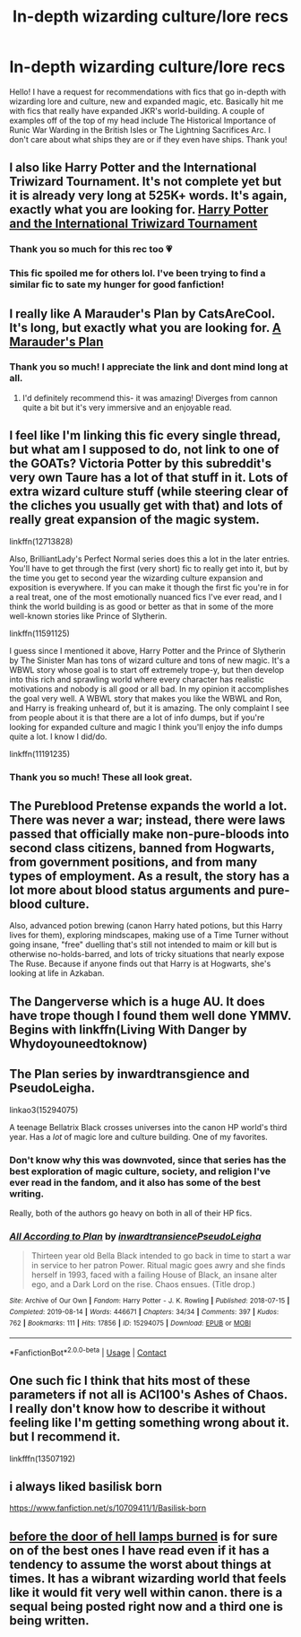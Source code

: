 #+TITLE: In-depth wizarding culture/lore recs

* In-depth wizarding culture/lore recs
:PROPERTIES:
:Author: slytherinquidditch
:Score: 39
:DateUnix: 1610070210.0
:DateShort: 2021-Jan-08
:FlairText: Request
:END:
Hello! I have a request for recommendations with fics that go in-depth with wizarding lore and culture, new and expanded magic, etc. Basically hit me with fics that really have expanded JKR's world-building. A couple of examples off of the top of my head include The Historical Importance of Runic War Warding in the British Isles or The Lightning Sacrifices Arc. I don't care about what ships they are or if they even have ships. Thank you!


** I also like Harry Potter and the International Triwizard Tournament. It's not complete yet but it is already very long at 525K+ words. It's again, exactly what you are looking for. [[https://m.fanfiction.net/s/13140418/1/Harry-Potter-and-the-International-Triwizard-Tournament][Harry Potter and the International Triwizard Tournament]]
:PROPERTIES:
:Author: AvalonBloodrain
:Score: 10
:DateUnix: 1610071742.0
:DateShort: 2021-Jan-08
:END:

*** Thank you so much for this rec too 💗
:PROPERTIES:
:Author: slytherinquidditch
:Score: 2
:DateUnix: 1610071811.0
:DateShort: 2021-Jan-08
:END:


*** This fic spoiled me for others lol. I've been trying to find a similar fic to sate my hunger for good fanfiction!
:PROPERTIES:
:Author: DarkDrawer
:Score: 2
:DateUnix: 1610169670.0
:DateShort: 2021-Jan-09
:END:


** I really like A Marauder's Plan by CatsAreCool. It's long, but exactly what you are looking for. [[https://archiveofourown.org/works/1085412/chapters/2182999][A Marauder's Plan]]
:PROPERTIES:
:Author: AvalonBloodrain
:Score: 6
:DateUnix: 1610071551.0
:DateShort: 2021-Jan-08
:END:

*** Thank you so much! I appreciate the link and dont mind long at all.
:PROPERTIES:
:Author: slytherinquidditch
:Score: 3
:DateUnix: 1610071695.0
:DateShort: 2021-Jan-08
:END:

**** I'd definitely recommend this- it was amazing! Diverges from cannon quite a bit but it's very immersive and an enjoyable read.
:PROPERTIES:
:Author: iapplexmax
:Score: 2
:DateUnix: 1610096642.0
:DateShort: 2021-Jan-08
:END:


** I feel like I'm linking this fic every single thread, but what am I supposed to do, not link to one of the GOATs? Victoria Potter by this subreddit's very own Taure has a lot of that stuff in it. Lots of extra wizard culture stuff (while steering clear of the cliches you usually get with that) and lots of really great expansion of the magic system.

linkffn(12713828)

Also, BrilliantLady's Perfect Normal series does this a lot in the later entries. You'll have to get through the first (very short) fic to really get into it, but by the time you get to second year the wizarding culture expansion and exposition is everywhere. If you can make it though the first fic you're in for a real treat, one of the most emotionally nuanced fics I've ever read, and I think the world building is as good or better as that in some of the more well-known stories like Prince of Slytherin.

linkffn(11591125)

I guess since I mentioned it above, Harry Potter and the Prince of Slytherin by The Sinister Man has tons of wizard culture and tons of new magic. It's a WBWL story whose goal is to start off extremely trope-y, but then develop into this rich and sprawling world where every character has realistic motivations and nobody is all good or all bad. In my opinion it accomplishes the goal very well. A WBWL story that makes you like the WBWL and Ron, and Harry is freaking unheard of, but it is amazing. The only complaint I see from people about it is that there are a lot of info dumps, but if you're looking for expanded culture and magic I think you'll enjoy the info dumps quite a lot. I know I did/do.

linkffn(11191235)
:PROPERTIES:
:Author: HamiltonsGhost
:Score: 9
:DateUnix: 1610071702.0
:DateShort: 2021-Jan-08
:END:

*** Thank you so much! These all look great.
:PROPERTIES:
:Author: slytherinquidditch
:Score: 0
:DateUnix: 1610071790.0
:DateShort: 2021-Jan-08
:END:


** The Pureblood Pretense expands the world a lot. There was never a war; instead, there were laws passed that officially make non-pure-bloods into second class citizens, banned from Hogwarts, from government positions, and from many types of employment. As a result, the story has a lot more about blood status arguments and pure-blood culture.

Also, advanced potion brewing (canon Harry hated potions, but this Harry lives for them), exploring mindscapes, making use of a Time Turner without going insane, "free" duelling that's still not intended to maim or kill but is otherwise no-holds-barred, and lots of tricky situations that nearly expose The Ruse. Because if anyone finds out that Harry is at Hogwarts, she's looking at life in Azkaban.
:PROPERTIES:
:Author: thrawnca
:Score: 3
:DateUnix: 1610230089.0
:DateShort: 2021-Jan-10
:END:


** The Dangerverse which is a huge AU. It does have trope though I found them well done YMMV. Begins with linkffn(Living With Danger by Whydoyouneedtoknow)
:PROPERTIES:
:Author: IamProudofthefish
:Score: 4
:DateUnix: 1610073724.0
:DateShort: 2021-Jan-08
:END:


** The Plan series by inwardtransgience and PseudoLeigha.

linkao3(15294075)

A teenage Bellatrix Black crosses universes into the canon HP world's third year. Has a /lot/ of magic lore and culture building. One of my favorites.
:PROPERTIES:
:Author: relationshipsbyebye
:Score: 5
:DateUnix: 1610100753.0
:DateShort: 2021-Jan-08
:END:

*** Don't know why this was downvoted, since that series has the best exploration of magic culture, society, and religion I've ever read in the fandom, and it also has some of the best writing.

Really, both of the authors go heavy on both in all of their HP fics.
:PROPERTIES:
:Author: BecomingValkyrie
:Score: 4
:DateUnix: 1610152885.0
:DateShort: 2021-Jan-09
:END:


*** [[https://archiveofourown.org/works/15294075][*/All According to Plan/*]] by [[https://www.archiveofourown.org/users/inwardtransience/pseuds/inwardtransience/users/PseudoLeigha/pseuds/PseudoLeigha][/inwardtransiencePseudoLeigha/]]

#+begin_quote
  Thirteen year old Bella Black intended to go back in time to start a war in service to her patron Power. Ritual magic goes awry and she finds herself in 1993, faced with a failing House of Black, an insane alter ego, and a Dark Lord on the rise. Chaos ensues. (Title drop.)
#+end_quote

^{/Site/:} ^{Archive} ^{of} ^{Our} ^{Own} ^{*|*} ^{/Fandom/:} ^{Harry} ^{Potter} ^{-} ^{J.} ^{K.} ^{Rowling} ^{*|*} ^{/Published/:} ^{2018-07-15} ^{*|*} ^{/Completed/:} ^{2019-08-14} ^{*|*} ^{/Words/:} ^{446671} ^{*|*} ^{/Chapters/:} ^{34/34} ^{*|*} ^{/Comments/:} ^{397} ^{*|*} ^{/Kudos/:} ^{762} ^{*|*} ^{/Bookmarks/:} ^{111} ^{*|*} ^{/Hits/:} ^{17856} ^{*|*} ^{/ID/:} ^{15294075} ^{*|*} ^{/Download/:} ^{[[https://archiveofourown.org/downloads/15294075/All%20According%20to%20Plan.epub?updated_at=1604370909][EPUB]]} ^{or} ^{[[https://archiveofourown.org/downloads/15294075/All%20According%20to%20Plan.mobi?updated_at=1604370909][MOBI]]}

--------------

*FanfictionBot*^{2.0.0-beta} | [[https://github.com/FanfictionBot/reddit-ffn-bot/wiki/Usage][Usage]] | [[https://www.reddit.com/message/compose?to=tusing][Contact]]
:PROPERTIES:
:Author: FanfictionBot
:Score: 1
:DateUnix: 1610100771.0
:DateShort: 2021-Jan-08
:END:


** One such fic I think that hits most of these parameters if not all is ACI100's Ashes of Chaos. I really don't know how to describe it without feeling like I'm getting something wrong about it. but I recommend it.

linkfffn(13507192)
:PROPERTIES:
:Author: Doomedblood
:Score: 2
:DateUnix: 1610116486.0
:DateShort: 2021-Jan-08
:END:


** i always liked basilisk born

[[https://www.fanfiction.net/s/10709411/1/Basilisk-born]]
:PROPERTIES:
:Author: Nalpona_Freesun
:Score: 1
:DateUnix: 1610145257.0
:DateShort: 2021-Jan-09
:END:


** [[https://archiveofourown.org/works/22220911][before the door of hell lamps burned]] is for sure on of the best ones I have read even if it has a tendency to assume the worst about things at times. It has a wibrant wizarding world that feels like it would fit very well within canon. there is a sequal being posted right now and a third one is being written.
:PROPERTIES:
:Author: creation-of-cookies
:Score: 1
:DateUnix: 1610230061.0
:DateShort: 2021-Jan-10
:END:
